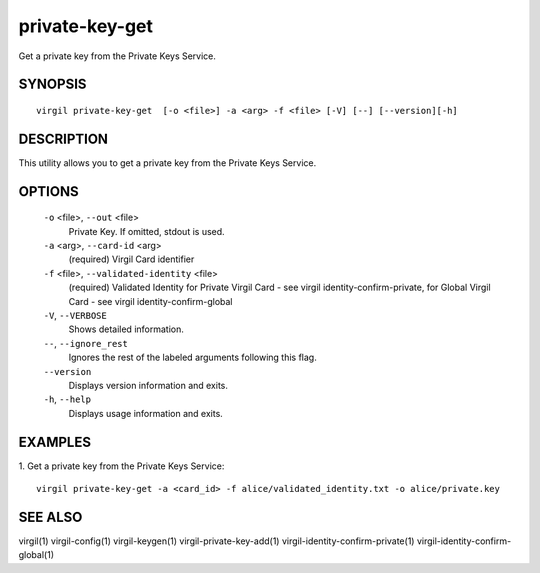 *************
private-key-get
*************

Get a private key from the Private Keys Service.

========
SYNOPSIS
========
::

  virgil private-key-get  [-o <file>] -a <arg> -f <file> [-V] [--] [--version][-h]

========
DESCRIPTION
========

This utility allows you to get a private key from the Private Keys Service.

========
OPTIONS
========

  ``-o`` <file>,  ``--out`` <file>
    Private Key. If omitted, stdout is used.

  ``-a`` <arg>,  ``--card-id`` <arg>
    (required)  Virgil Card identifier

  ``-f`` <file>,  ``--validated-identity`` <file>
    (required)  Validated Identity for Private Virgil Card - see virgil identity-confirm-private, 
    for Global Virgil Card - see virgil identity-confirm-global

  ``-V``,  ``--VERBOSE``
    Shows detailed information.

  ``--``,  ``--ignore_rest``
    Ignores the rest of the labeled arguments following this flag.

  ``--version``
    Displays version information and exits.

  ``-h``,  ``--help``
    Displays usage information and exits.

========
EXAMPLES
========

1.  Get a private key from the Private Keys Service:
::

  virgil private-key-get -a <card_id> -f alice/validated_identity.txt -o alice/private.key

========
SEE ALSO
========

virgil(1)
virgil-config(1)
virgil-keygen(1)
virgil-private-key-add(1)
virgil-identity-confirm-private(1)
virgil-identity-confirm-global(1)
